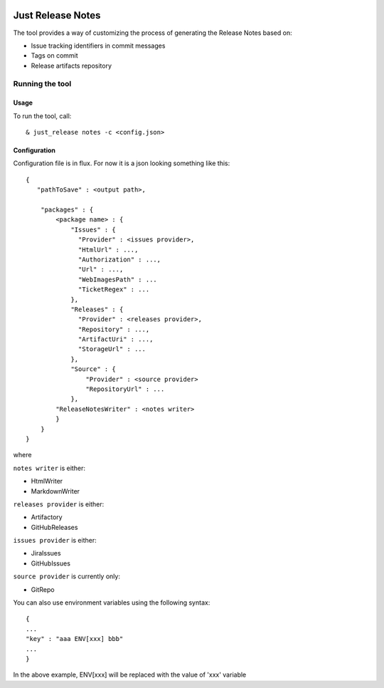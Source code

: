 .. image:: https://codeclimate.com/github/Cimpress-MCP/JustReleaseNotes/badges/gpa.svg
   :alt: Code Climate
   :target: https://codeclimate.com/github/Cimpress-MCP/JustReleaseNotes

.. image:: https://travis-ci.org/Cimpress-MCP/JustReleaseNotes.svg
   :alt: Code Climate
   :target: https://travis-ci.org/Cimpress-MCP/JustReleaseNotes

.. image:: https://coveralls.io/repos/Cimpress-MCP/JustReleaseNotes/badge.svg?branch=master
  :target: https://coveralls.io/r/Cimpress-MCP/JustReleaseNotes?branch=master


==================
Just Release Notes
==================

The tool provides a way of customizing the process of generating the Release Notes based on:

- Issue tracking identifiers in commit messages
- Tags on commit
- Release artifacts repository

----------------
Running the tool
----------------

Usage
-----

To run the tool, call::
   
  & just_release notes -c <config.json>

Configuration
-------------

Configuration file is in flux. For now it is a json looking something like this::

    {
       "pathToSave" : <output path>,

        "packages" : {
            <package name> : {
                "Issues" : {
                  "Provider" : <issues provider>,
                  "HtmlUrl" : ...,
                  "Authorization" : ...,
                  "Url" : ...,
                  "WebImagesPath" : ...
                  "TicketRegex" : ...
                },
                "Releases" : {
                  "Provider" : <releases provider>,
                  "Repository" : ...,
                  "ArtifactUri" : ...,
                  "StorageUrl" : ...
                },
                "Source" : {
                    "Provider" : <source provider>
                    "RepositoryUrl" : ...
                },
            "ReleaseNotesWriter" : <notes writer>
            }
        }
    }

where

``notes writer`` is either:

- HtmlWriter
- MarkdownWriter

``releases provider`` is either:

- Artifactory
- GitHubReleases

``issues provider`` is either:

- JiraIssues
- GitHubIssues

``source provider`` is currently only:

- GitRepo

You can also use environment variables using the following syntax::

    {
    ...
    "key" : "aaa ENV[xxx] bbb"
    ...
    }

In the above example, ENV[xxx] will be replaced with the value of 'xxx' variable